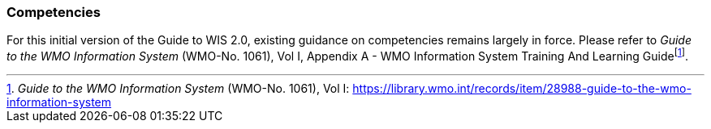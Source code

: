 === Competencies

For this initial version of the Guide to WIS 2.0, existing guidance on competencies remains largely in force. Please refer to _Guide to the WMO Information System_ (WMO-No. 1061), Vol I, Appendix A - WMO Information System Training And Learning Guidefootnote:[_Guide to the WMO Information System_ (WMO-No. 1061), Vol I: https://library.wmo.int/records/item/28988-guide-to-the-wmo-information-system].
